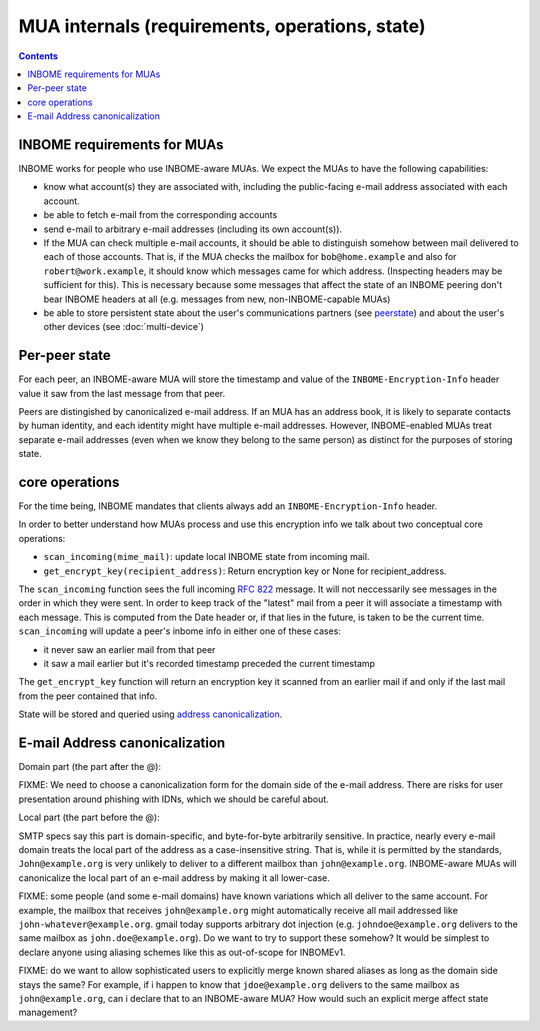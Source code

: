 MUA internals (requirements, operations, state)
===============================================

.. contents::


INBOME requirements for MUAs
---------------------------------------------------

INBOME works for people who use INBOME-aware MUAs.  We expect the MUAs
to have the following capabilities:

- know what account(s) they are associated with, including the
  public-facing e-mail address associated with each account.

- be able to fetch e-mail from the corresponding accounts

- send e-mail to arbitrary e-mail addresses (including its own
  account(s)).

- If the MUA can check multiple e-mail accounts, it should be able to
  distinguish somehow between mail delivered to each of those
  accounts.  That is, if the MUA checks the mailbox for
  ``bob@home.example`` and also for ``robert@work.example``, it should
  know which messages came for which address.  (Inspecting headers may
  be sufficient for this).  This is necessary because some messages
  that affect the state of an INBOME peering don't bear INBOME headers
  at all (e.g. messages from new, non-INBOME-capable MUAs)

- be able to store persistent state about the user's communications
  partners (see peerstate_) and about the user's other devices (see
  :doc:`multi-device`)

.. _peerstate:

Per-peer state
--------------

For each peer, an INBOME-aware MUA will store the timestamp and value of the ``INBOME-Encryption-Info`` header value it saw from the last message from that peer.  

Peers are distingished by canonicalized e-mail address.  If an MUA has
an address book, it is likely to separate contacts by human identity,
and each identity might have multiple e-mail addresses.
However, INBOME-enabled MUAs treat separate e-mail addresses (even when we know
they belong to the same person) as distinct for the purposes of
storing state.

core operations 
------------------

For the time being, INBOME mandates that clients always add an ``INBOME-Encryption-Info`` header.

In order to better understand how MUAs process and use this encryption info we talk about two conceptual core operations:

- ``scan_incoming(mime_mail)``: update local INBOME state from incoming
  mail.

- ``get_encrypt_key(recipient_address)``: Return encryption key or
  None for recipient_address.

The ``scan_incoming`` function sees the full incoming :rfc:`822` message.  It will not neccessarily see messages in the order in which they were sent.  In order to keep track of the "latest" mail from a peer it will associate a timestamp with each message.  This is computed from the Date header or, if that lies in the future, is taken to be the current time. ``scan_incoming`` will update a peer's inbome info in either one of these cases:

- it never saw an earlier mail from that peer
- it saw a mail earlier but it's recorded timestamp preceded the current timestamp

The ``get_encrypt_key`` function will return an encryption key it scanned from an earlier mail if and only if the last mail from the peer contained that info.

State will be stored and queried using `address canonicalization`_.



.. _`address canonicalization`:

E-mail Address canonicalization
-------------------------------

Domain part (the part after the @):

FIXME: We need to choose a canonicalization form for the domain side
of the e-mail address.  There are risks for user presentation around
phishing with IDNs, which we should be careful about.


Local part (the part before the @):

SMTP specs say this part is domain-specific, and byte-for-byte
arbitrarily sensitive.  In practice, nearly every e-mail domain treats
the local part of the address as a case-insensitive string.  That is,
while it is permitted by the standards, ``John@example.org`` is very
unlikely to deliver to a different mailbox than ``john@example.org``.
INBOME-aware MUAs will canonicalize the local part of an e-mail
address by making it all lower-case.

FIXME: some people (and some e-mail domains) have known variations
which all deliver to the same account.  For example, the mailbox that
receives ``john@example.org`` might automatically receive all mail
addressed like ``john-whatever@example.org``.  gmail today supports
arbitrary dot injection (e.g. ``johndoe@example.org`` delivers to the
same mailbox as ``john.doe@example.org``).  Do we want to try to
support these somehow?  It would be simplest to declare anyone using
aliasing schemes like this as out-of-scope for INBOMEv1.

FIXME: do we want to allow sophisticated users to explicitly merge
known shared aliases as long as the domain side stays the same?  For
example, if i happen to know that ``jdoe@example.org`` delivers to the
same mailbox as ``john@example.org``, can i declare that to an
INBOME-aware MUA?  How would such an explicit merge affect state
management?
